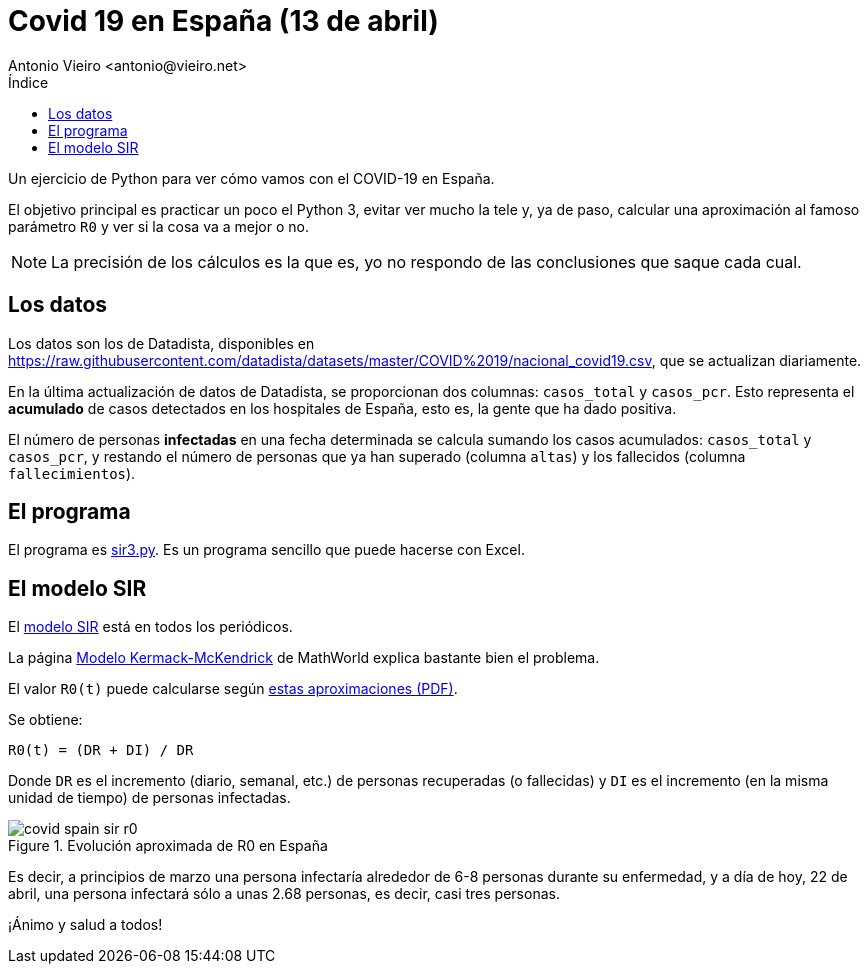= Covid 19 en España (13 de abril)
:author: Antonio Vieiro <antonio@vieiro.net>
:date: 2020-04-13
:toc: left
:toc-title: Índice

Un ejercicio de Python para ver cómo vamos con el COVID-19 en España.

El objetivo principal es practicar un poco el Python 3, evitar ver mucho la
tele y, ya de paso, calcular una aproximación al famoso parámetro `R0` y ver si
la cosa va a mejor o no.

NOTE: La precisión de los cálculos es la que es, yo no respondo de las conclusiones que saque cada cual.

== Los datos

Los datos son los de Datadista, disponibles en https://raw.githubusercontent.com/datadista/datasets/master/COVID%2019/nacional_covid19.csv, que se actualizan diariamente.

En la última actualización de datos de Datadista, se proporcionan dos columnas: `casos_total` y `casos_pcr`. 
Esto representa el *acumulado* de casos detectados en los hospitales de España, esto es, la gente que
ha dado positiva.

El número de personas *infectadas* en una fecha determinada se calcula sumando los casos acumulados: `casos_total` y `casos_pcr`, y
restando el número de personas que ya han superado (columna `altas`) y los fallecidos (columna `fallecimientos`).

== El programa

El programa es link:sir3.py[sir3.py]. Es un programa sencillo que puede hacerse con Excel.

== El modelo SIR

El link:https://en.wikipedia.org/wiki/Compartmental_models_in_epidemiology#Bio-mathematical_deterministic_treatment_of_the_SIR_model[modelo SIR]
está en todos los periódicos. 

La página link:https://mathworld.wolfram.com/Kermack-McKendrickModel.html[Modelo Kermack-McKendrick] de MathWorld explica bastante bien el problema.

El valor `R0(t)` puede calcularse según link:ecuaciones.pdf[estas aproximaciones (PDF)].

Se obtiene:

[source]
----

R0(t) = (DR + DI) / DR

----

Donde `DR` es el incremento (diario, semanal, etc.) de personas recuperadas (o
fallecidas) y `DI` es el incremento (en la misma unidad de tiempo) de personas
infectadas.

image::covid-spain-sir-r0.png[title="Evolución aproximada de R0 en España"]

Es decir, a principios de marzo una persona infectaría alrededor de 6-8 personas durante su enfermedad, y a día de hoy,
22 de abril, una persona infectará sólo a unas 2.68 personas, es decir, casi tres personas.

¡Ánimo y salud a todos!





